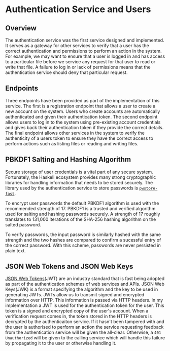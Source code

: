 * Authentication Service and Users
** Overview
The authentication service was the first service designed and implemented. It
serves as a gateway for other services to verify that a user has the correct
authentication and permissions to perform an action in the system. For example,
we may want to ensure that a user is logged in and has access to a particular
file before we service any request for that user to read or write that file. A
failure to log in or lack of permissions means that the authentication service
should deny that particular request.

** Endpoints
Three endpoints have been provided as part of the implementation of this
service. The first is a registration endpoint that allows a user to create a new
account on the system. Users who create accounts are automatically authenticated
and given their authentication token. The second endpoint allows users to log in
to the system using pre-existing account credentials and gives back their
authentication token if they provide the correct details. The final endpoint
allows other services in the system to verify the authenticity of a users token
to ensure they have the correct access to perform actions such as listing files
or reading and writing files.

** PBKDF1 Salting and Hashing Algorithm
Secure storage of user credentials is a vital part of any secure system.
Fortunately, the Haskell ecosystem provides many strong cryptographic libraries
for handling information that needs to be stored securely. The library used by
the authentication service to store passwords is [[https://hackage.haskell.org/package/pwstore-fast][~pwstore-fast~]].

To encrypt user passwords the default PBKDF1 algorithm is used with the
recommended strength of 17. PBKDF1 is a trusted and verified algorithm used for
salting and hashing passwords securely. A strength of 17 roughly translates to
131,000 iterations of the SHA-256 hashing algorithm on the salted password.

To verify passwords, the input password is similarly hashed with the same
strength and the two hashes are compared to confirm a sucessful entry of the
correct password. With this scheme, passwords are never persisted in plain text.

** JSON Web Tokens and JSON Web Keys
[[https://jwt.io/][JSON Web Tokens]](JWT) are an industry standard that is fast being adopted as part
of the authentication schemes of web services and APIs. JSON Web Keys(JWK) is a
format specifying the algorithm and the key to be used in generating JWTs. JWTs
allow us to transmit signed and encrypted information over HTTP. This
information is passed via HTTP headers. In my implementation a JWT is used for
the authentication token for the user. This token is a signed and encrypted copy
of the user's account. When a verification request comes in, the token stored in
the HTTP headers is decrypted by the authenticaiton service. If it hasn't been
tampered with and the user is authorised to perform an action the service
requesting feedback from the authentication service will be given the all-clear.
Otherwise, a ~401 Unauthorized~ will be given to the calling service which will
handle this failure by propagating it to the user or otherwise handling it.
